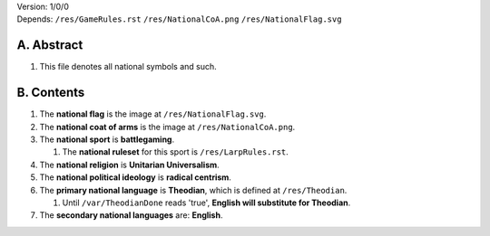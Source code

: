 | Version:  
    1/0/0
| Depends:  
    ``/res/GameRules.rst``
    ``/res/NationalCoA.png``
    ``/res/NationalFlag.svg``

A.  Abstract
===========
#.  This file denotes all national symbols and such.  

B.  Contents
===========
#.  The **national flag** is the image at ``/res/NationalFlag.svg``.  
#.  The **national coat of arms** is the image at ``/res/NationalCoA.png``.  
#.  The **national sport** is **battlegaming**.  

    #.  The **national ruleset** for this sport is ``/res/LarpRules.rst``.  
#.  The **national religion** is **Unitarian Universalism**.  
#.  The **national political ideology** is **radical centrism**.  
#.  The **primary national language** is **Theodian**, which is defined at ``/res/Theodian``.  

    #.  Until ``/var/TheodianDone`` reads 'true', **English will substitute for Theodian**.  
#.  The **secondary national languages** are:  **English**.  
